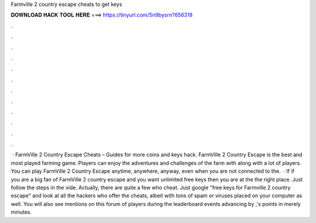 Farmville 2 country escape cheats to get keys

𝐃𝐎𝐖𝐍𝐋𝐎𝐀𝐃 𝐇𝐀𝐂𝐊 𝐓𝐎𝐎𝐋 𝐇𝐄𝐑𝐄 ===> https://tinyurl.com/5n9bysrn?656318

.

.

.

.

.

.

.

.

.

.

.

.

 · FarmVille 2 Country Escape Cheats – Guides for more coins and keys hack. FarmVille 2 Country Escape is the best and most played farming game. Players can enjoy the adventures and challenges of the farm with along with a lot of players. You can play FarmVille 2 Country Escape anytime, anywhere, anyway, even when you are not connected to the.  · If if you are a big fan of FarmVille 2 country escape and you want unlimited free keys then you are at the the right place. Just follow the steps in the vide. Actually, there are quite a few who cheat. Just google "free keys for Farmville 2 country escape" and look at all the hackers who offer the cheats, albeit with tons of spam or viruses placed on your computer as well. You will also see mentions on this forum of players during the leaderboard events advancing by ,'s points in merely minutes.